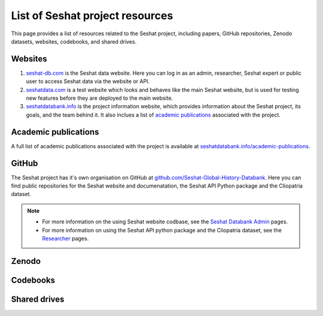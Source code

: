 List of Seshat project resources
===============================

This page provides a list of resources related to the Seshat project, including papers, GitHub repositories, Zenodo datasets, websites, codebooks, and shared drives.

Websites
--------

1. `seshat-db.com <https://seshat-db.com>`_ is the Seshat data website. Here you can log in as an admin, researcher, Seshat expert or public user to access Seshat data via the website or API.
2. `seshatdata.com <https://seshatdata.com>`_ is a test website which looks and behaves like the main Seshat website, but is used for testing new features before they are deployed to the main website.
3. `seshatdatabank.info <https://seshatdatabank.info>`_ is the project information website, which provides information about the Seshat project, its goals, and the team behind it. It also inclues a list of `academic publications <https://seshatdatabank.info/academic-publications>`_ associated with the project.


Academic publications
---------------------

A full list of academic publications associated with the project is available at `seshatdatabank.info/academic-publications <https://seshatdatabank.info/academic-publications>`_.

GitHub
------

The Seshat project has it's own organisation on GitHub at `github.com/Seshat-Global-History-Databank <https://github.com/Seshat-Global-History-Databank>`_.
Here you can find public repositories for the Seshat website and documenatation, the Seshat API Python package and the Cliopatria dataset.

.. note::

    - For more information on the using Seshat website codbase, see the `Seshat Databank Admin <admin/index.rst>`_ pages.
    - For more information on using the Seshat API python package and the Cliopatria dataset, see the `Researcher <researcher/index.rst>`_ pages.


Zenodo
------


Codebooks
---------


Shared drives
-------------
